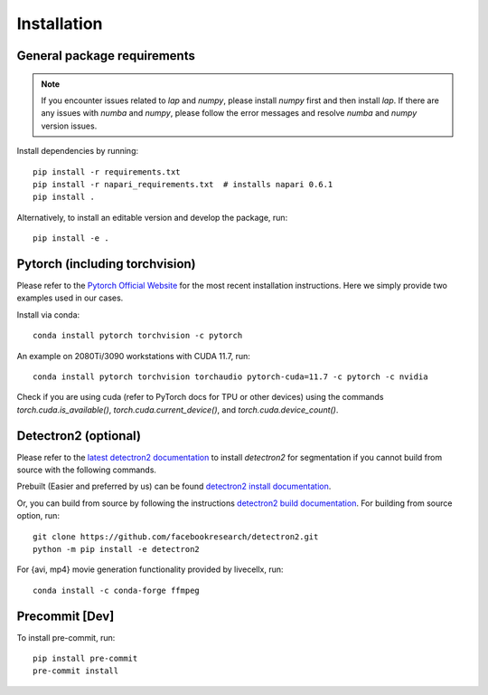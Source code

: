 Installation
============

General package requirements
----------------------------

.. note:: If you encounter issues related to `lap` and `numpy`, please install `numpy` first and then install `lap`. If there are any issues with `numba` and `numpy`, please follow the error messages and resolve `numba` and `numpy` version issues.

Install dependencies by running::

   pip install -r requirements.txt
   pip install -r napari_requirements.txt  # installs napari 0.6.1
   pip install .

Alternatively, to install an editable version and develop the package, run::

    pip install -e .

Pytorch (including torchvision)
-------------------------------
Please refer to the `Pytorch Official Website <https://pytorch.org/>`_ for the most recent installation instructions. Here we simply provide two examples used in our cases.

Install via conda::

    conda install pytorch torchvision -c pytorch

An example on 2080Ti/3090 workstations with CUDA 11.7, run::

    conda install pytorch torchvision torchaudio pytorch-cuda=11.7 -c pytorch -c nvidia

Check if you are using cuda (refer to PyTorch docs for TPU or other devices) using the commands `torch.cuda.is_available()`, `torch.cuda.current_device()`, and `torch.cuda.device_count()`.

Detectron2 (optional)
---------------------

Please refer to the `latest detectron2 documentation <https://detectron2.readthedocs.io/en/latest/tutorials/install.html>`_ to install `detectron2` for segmentation if you cannot build from source with the following commands.

Prebuilt (Easier and preferred by us) can be found `detectron2 install documentation <https://detectron2.readthedocs.io/en/latest/tutorials/install.html#install-pre-built-detectron2-linux-only>`_.

Or, you can build from source by following the instructions `detectron2 build documentation <https://detectron2.readthedocs.io/en/latest/tutorials/install.html#build-detectron2-from-source>`_. For building from source option, run::

    git clone https://github.com/facebookresearch/detectron2.git
    python -m pip install -e detectron2

For {avi, mp4} movie generation functionality provided by livecellx, run::

    conda install -c conda-forge ffmpeg

Precommit [Dev]
---------------

To install pre-commit, run::

    pip install pre-commit
    pre-commit install
